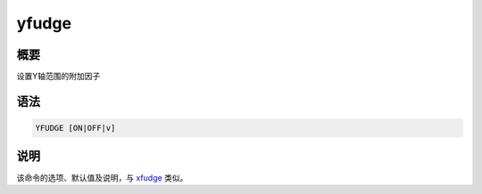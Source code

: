 .. _cmd:yfudge:

yfudge
======

概要
----

设置Y轴范围的附加因子

语法
----

.. code:: bash

    YFUDGE [ON|OFF|v]

说明
----

该命令的选项、默认值及说明，与 `xfudge </commands/xfudge.html>`__ 类似。
